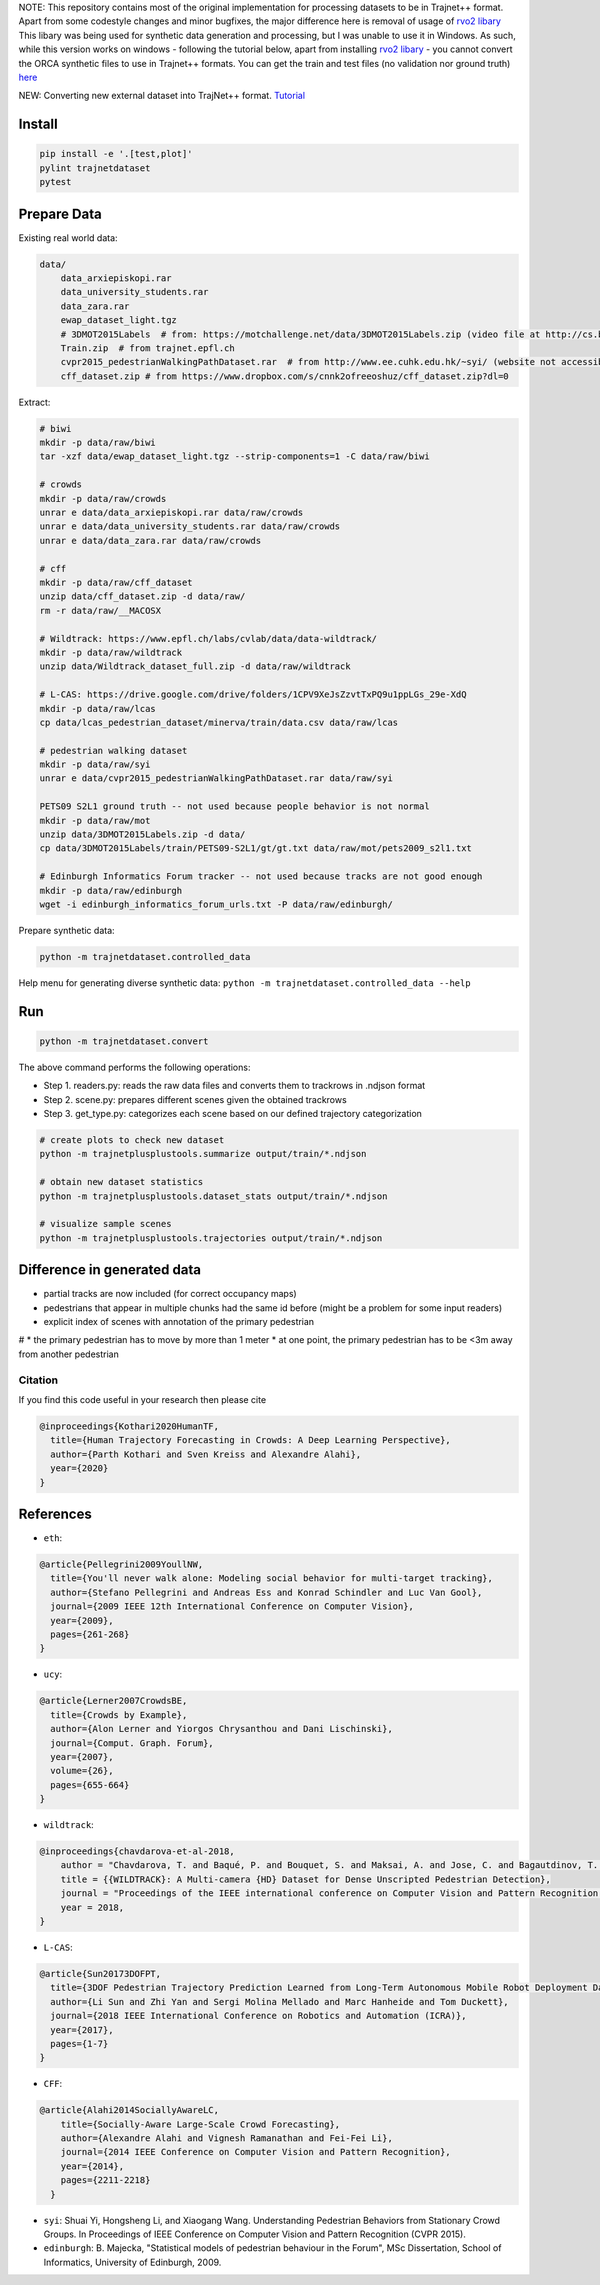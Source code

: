 NOTE: This repository contains most of the original implementation for processing datasets to be in Trajnet++ format. Apart from some codestyle changes and minor bugfixes, the major difference here is removal of usage of `rvo2 libary <https://github.com/sybrenstuvel/Python-RVO2/>`_
This libary was being used for synthetic data generation and processing, but I was unable to use it in Windows. As such, while this version works on windows - following the tutorial below, apart from installing `rvo2 libary <https://github.com/sybrenstuvel/Python-RVO2/>`_ - you cannot convert the ORCA synthetic files to use in Trajnet++ formats. You can get the train and test files (no validation nor ground truth) `here <https://github.com/vita-epfl/trajnetplusplusdata/releases/>`_


NEW: Converting new external dataset into TrajNet++ format. `Tutorial <https://thedebugger811.github.io/posts/2020/10/data_conversion/>`_

Install
-------

.. code-block:: sh

    pip install -e '.[test,plot]'
    pylint trajnetdataset
    pytest


Prepare Data
------------

Existing real world data:

.. code-block::

    data/
        data_arxiepiskopi.rar
        data_university_students.rar
        data_zara.rar
        ewap_dataset_light.tgz
        # 3DMOT2015Labels  # from: https://motchallenge.net/data/3DMOT2015Labels.zip (video file at http://cs.binghamton.edu/~mrldata/public/PETS2009/S2_L1.tar.bz2)
        Train.zip  # from trajnet.epfl.ch
        cvpr2015_pedestrianWalkingPathDataset.rar  # from http://www.ee.cuhk.edu.hk/~syi/ (website not accessible but data are also here: https://www.dropbox.com/s/7y90xsxq0l0yv8d/cvpr2015_pedestrianWalkingPathDataset.rar?dl=0.+63)
        cff_dataset.zip # from https://www.dropbox.com/s/cnnk2ofreeoshuz/cff_dataset.zip?dl=0

Extract:

.. code-block:: sh

    # biwi
    mkdir -p data/raw/biwi
    tar -xzf data/ewap_dataset_light.tgz --strip-components=1 -C data/raw/biwi

    # crowds
    mkdir -p data/raw/crowds
    unrar e data/data_arxiepiskopi.rar data/raw/crowds
    unrar e data/data_university_students.rar data/raw/crowds
    unrar e data/data_zara.rar data/raw/crowds

    # cff
    mkdir -p data/raw/cff_dataset
    unzip data/cff_dataset.zip -d data/raw/
    rm -r data/raw/__MACOSX

    # Wildtrack: https://www.epfl.ch/labs/cvlab/data/data-wildtrack/
    mkdir -p data/raw/wildtrack
    unzip data/Wildtrack_dataset_full.zip -d data/raw/wildtrack

    # L-CAS: https://drive.google.com/drive/folders/1CPV9XeJsZzvtTxPQ9u1ppLGs_29e-XdQ
    mkdir -p data/raw/lcas
    cp data/lcas_pedestrian_dataset/minerva/train/data.csv data/raw/lcas

    # pedestrian walking dataset
    mkdir -p data/raw/syi
    unrar e data/cvpr2015_pedestrianWalkingPathDataset.rar data/raw/syi

    PETS09 S2L1 ground truth -- not used because people behavior is not normal
    mkdir -p data/raw/mot
    unzip data/3DMOT2015Labels.zip -d data/
    cp data/3DMOT2015Labels/train/PETS09-S2L1/gt/gt.txt data/raw/mot/pets2009_s2l1.txt

    # Edinburgh Informatics Forum tracker -- not used because tracks are not good enough
    mkdir -p data/raw/edinburgh
    wget -i edinburgh_informatics_forum_urls.txt -P data/raw/edinburgh/

Prepare synthetic data:

.. code-block:: sh

    python -m trajnetdataset.controlled_data

Help menu for generating diverse synthetic data:
``python -m trajnetdataset.controlled_data --help``

Run
---

.. code-block:: sh

    python -m trajnetdataset.convert

The above command performs the following operations:

* Step 1. readers.py: reads the raw data files and converts them to trackrows in .ndjson format
* Step 2. scene.py: prepares different scenes given the obtained trackrows
* Step 3. get_type.py: categorizes each scene based on our defined trajectory categorization

.. code-block:: sh

    # create plots to check new dataset
    python -m trajnetplusplustools.summarize output/train/*.ndjson

    # obtain new dataset statistics
    python -m trajnetplusplustools.dataset_stats output/train/*.ndjson

    # visualize sample scenes
    python -m trajnetplusplustools.trajectories output/train/*.ndjson

Difference in generated data
----------------------------

* partial tracks are now included (for correct occupancy maps)
* pedestrians that appear in multiple chunks had the same id before (might be a problem for some input readers)
* explicit index of scenes with annotation of the primary pedestrian

# * the primary pedestrian has to move by more than 1 meter
* at one point, the primary pedestrian has to be <3m away from another pedestrian

Citation
========

If you find this code useful in your research then please cite

.. code-block::

    @inproceedings{Kothari2020HumanTF,
      title={Human Trajectory Forecasting in Crowds: A Deep Learning Perspective},
      author={Parth Kothari and Sven Kreiss and Alexandre Alahi},
      year={2020}
    }

References
----------
* ``eth``: 

.. code-block::

    @article{Pellegrini2009YoullNW,
      title={You'll never walk alone: Modeling social behavior for multi-target tracking},
      author={Stefano Pellegrini and Andreas Ess and Konrad Schindler and Luc Van Gool},
      journal={2009 IEEE 12th International Conference on Computer Vision},
      year={2009},
      pages={261-268}
    }
    
* ``ucy``:

.. code-block::

    @article{Lerner2007CrowdsBE,
      title={Crowds by Example},
      author={Alon Lerner and Yiorgos Chrysanthou and Dani Lischinski},
      journal={Comput. Graph. Forum},
      year={2007},
      volume={26},
      pages={655-664}
    }

* ``wildtrack``:

.. code-block::

    @inproceedings{chavdarova-et-al-2018,
        author = "Chavdarova, T. and Baqué, P. and Bouquet, S. and Maksai, A. and Jose, C. and Bagautdinov, T. and Lettry, L. and Fua, P. and Van Gool, L. and Fleuret, F.",
        title = {{WILDTRACK}: A Multi-camera {HD} Dataset for Dense Unscripted Pedestrian Detection},
        journal = "Proceedings of the IEEE international conference on Computer Vision and Pattern Recognition (CVPR)",
        year = 2018,
    }

* ``L-CAS``:

.. code-block::

    @article{Sun20173DOFPT,
      title={3DOF Pedestrian Trajectory Prediction Learned from Long-Term Autonomous Mobile Robot Deployment Data},
      author={Li Sun and Zhi Yan and Sergi Molina Mellado and Marc Hanheide and Tom Duckett},
      journal={2018 IEEE International Conference on Robotics and Automation (ICRA)},
      year={2017},
      pages={1-7}
    }

* ``CFF``:

.. code-block::

  @article{Alahi2014SociallyAwareLC,
      title={Socially-Aware Large-Scale Crowd Forecasting},
      author={Alexandre Alahi and Vignesh Ramanathan and Fei-Fei Li},
      journal={2014 IEEE Conference on Computer Vision and Pattern Recognition},
      year={2014},
      pages={2211-2218}
    }
    
* ``syi``: Shuai Yi, Hongsheng Li, and Xiaogang Wang. Understanding Pedestrian Behaviors from Stationary Crowd Groups. In Proceedings of IEEE Conference on Computer Vision and Pattern Recognition (CVPR 2015).
* ``edinburgh``: B. Majecka, "Statistical models of pedestrian behaviour in the Forum", MSc Dissertation, School of Informatics, University of Edinburgh, 2009.
